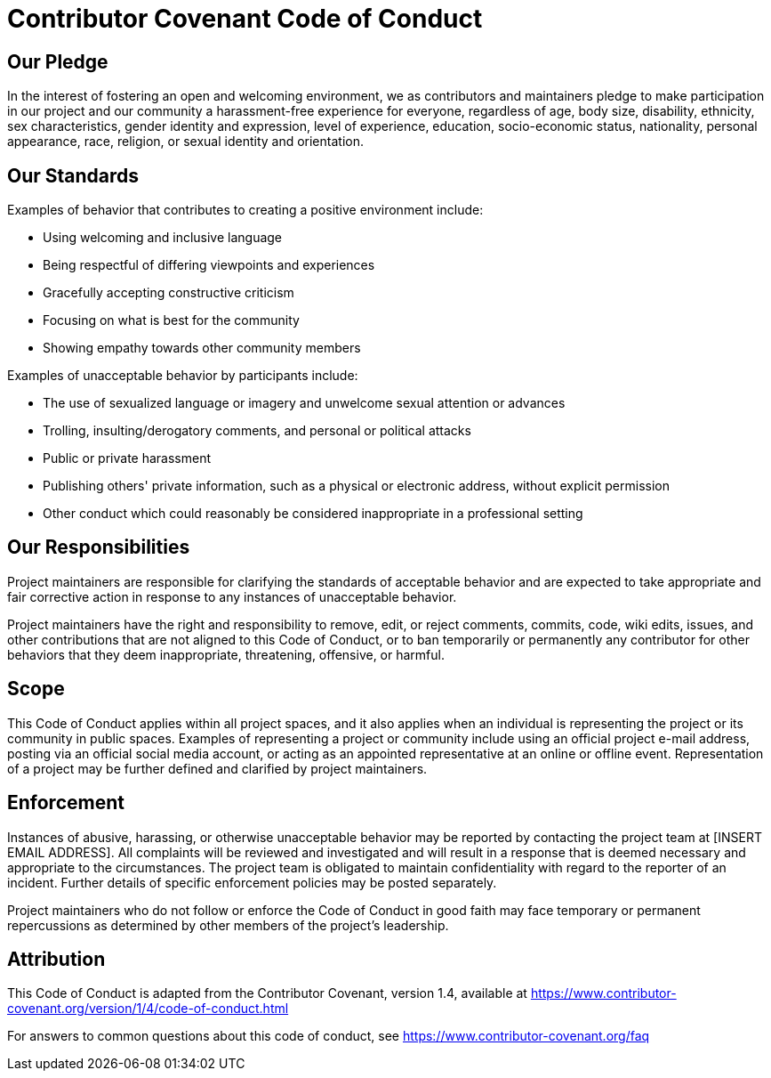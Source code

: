 
= Contributor Covenant Code of Conduct

== Our Pledge

In the interest of fostering an open and welcoming environment, we as
contributors and maintainers pledge to make participation in our project and
our community a harassment-free experience for everyone, regardless of age, body
size, disability, ethnicity, sex characteristics, gender identity and expression,
level of experience, education, socio-economic status, nationality, personal
appearance, race, religion, or sexual identity and orientation.

== Our Standards

Examples of behavior that contributes to creating a positive environment
include:

* Using welcoming and inclusive language
* Being respectful of differing viewpoints and experiences
* Gracefully accepting constructive criticism
* Focusing on what is best for the community
* Showing empathy towards other community members

Examples of unacceptable behavior by participants include:

* The use of sexualized language or imagery and unwelcome sexual attention or
  advances
* Trolling, insulting/derogatory comments, and personal or political attacks
* Public or private harassment
* Publishing others' private information, such as a physical or electronic
  address, without explicit permission
* Other conduct which could reasonably be considered inappropriate in a
  professional setting

== Our Responsibilities

Project maintainers are responsible for clarifying the standards of acceptable
behavior and are expected to take appropriate and fair corrective action in
response to any instances of unacceptable behavior.

Project maintainers have the right and responsibility to remove, edit, or
reject comments, commits, code, wiki edits, issues, and other contributions
that are not aligned to this Code of Conduct, or to ban temporarily or
permanently any contributor for other behaviors that they deem inappropriate,
threatening, offensive, or harmful.

== Scope

This Code of Conduct applies within all project spaces, and it also applies when
an individual is representing the project or its community in public spaces.
Examples of representing a project or community include using an official
project e-mail address, posting via an official social media account, or acting
as an appointed representative at an online or offline event. Representation of
a project may be further defined and clarified by project maintainers.

== Enforcement

Instances of abusive, harassing, or otherwise unacceptable behavior may be
reported by contacting the project team at [INSERT EMAIL ADDRESS]. All
complaints will be reviewed and investigated and will result in a response that
is deemed necessary and appropriate to the circumstances. The project team is
obligated to maintain confidentiality with regard to the reporter of an incident.
Further details of specific enforcement policies may be posted separately.

Project maintainers who do not follow or enforce the Code of Conduct in good
faith may face temporary or permanent repercussions as determined by other
members of the project's leadership.

== Attribution

This Code of Conduct is adapted from the Contributor Covenant, version 1.4,
available at https://www.contributor-covenant.org/version/1/4/code-of-conduct.html



For answers to common questions about this code of conduct, see
https://www.contributor-covenant.org/faq

